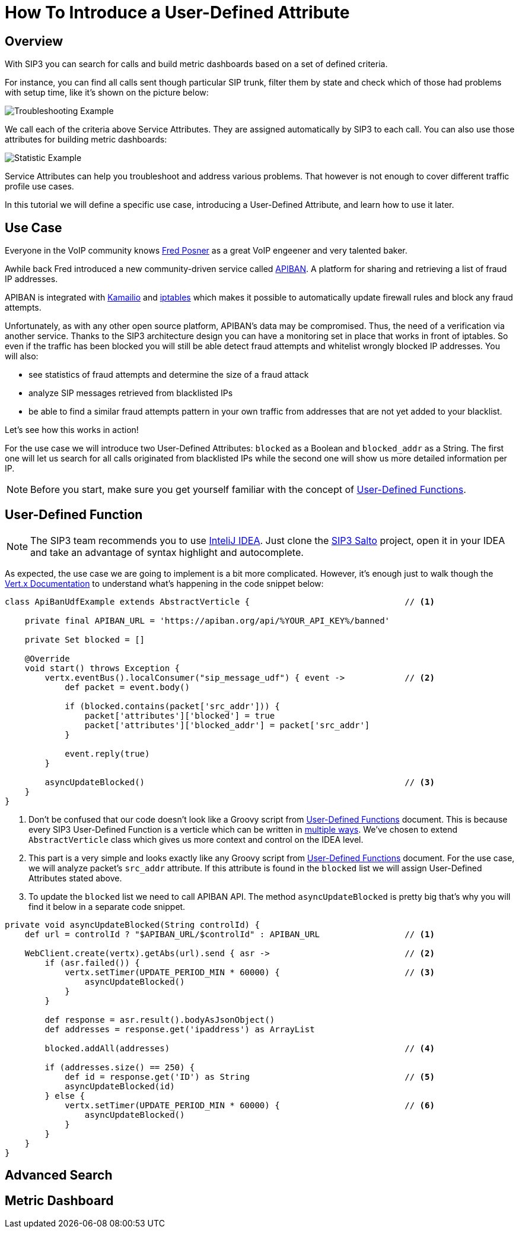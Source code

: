 = How To Introduce a User-Defined Attribute

== Overview

With SIP3 you can search for calls and build metric dashboards based on a set of defined criteria.

For instance, you can find all calls sent though particular SIP trunk, filter them by state and check which of those had problems with setup time, like it's shown on the picture below:

image::CallSetupTroubleshootingByTrunk.png[Troubleshooting Example]

We call each of the criteria above Service Attributes. They are assigned automatically by SIP3 to each call. You can also use those attributes for building metric dashboards:

image::CallSetupStatisticByTrunk.png[Statistic Example]

Service Attributes can help you troubleshoot and address various problems. That however is not enough to cover different traffic profile use cases.

In this tutorial we will define a specific use case, introducing a User-Defined Attribute, and learn how to use it later.

== Use Case

Everyone in the VoIP community knows https://twitter.com/fredposner[Fred Posner] as a great VoIP engeener and very talented baker.

Awhile back Fred introduced a new community-driven service called https://apiban.org[APIBAN]. A platform for sharing and retrieving a list of fraud IP addresses.

APIBAN is integrated with https://apiban.org/doc.html#kamailioex[Kamailio] and https://apiban.org/doc.html#iptablesex[iptables] which makes it possible to automatically update firewall rules and block any fraud attempts.

Unfortunately, as with any other open source platform, APIBAN's data may be compromised. Thus, the need of a verification via another service.
Thanks to the SIP3 architecture design you can have a monitoring set in place that works in front of iptables.
So even if the traffic has been blocked you will still be able detect fraud attempts and whitelist wrongly blocked IP addresses. You will also:

* see statistics of fraud attempts and determine the size of a fraud attack
* analyze SIP messages retrieved from blacklisted IPs
* be able to find a similar fraud attempts pattern in your own traffic from addresses that are not yet added to your blacklist.

Let's see how this works in action!

For the use case we will introduce two User-Defined Attributes: `blocked` as a Boolean and `blocked_addr` as a String.
The first one will let us search for all calls originated from blacklisted IPs while the second one will show us more detailed information per IP.

NOTE: Before you start, make sure you get yourself familiar with the concept of xref:features/UserDefinedFunctions.adoc[User-Defined Functions].

== User-Defined Function

NOTE: The SIP3 team recommends you to use https://www.jetbrains.com/idea[InteliJ IDEA].
Just clone the https://github.com/sip3io/sip3-salto-ce[SIP3 Salto] project, open it in your IDEA and take an advantage of syntax highlight and autocomplete.

As expected, the use case we are going to implement is a bit more complicated.
However, it's enough just to walk though the https://vertx.io/docs/vertx-core/groovy[Vert.x Documentation] to understand what's happening in the code snippet below:

[source,groovy]
----
class ApiBanUdfExample extends AbstractVerticle {                               // <1>

    private final APIBAN_URL = 'https://apiban.org/api/%YOUR_API_KEY%/banned'

    private Set blocked = []

    @Override
    void start() throws Exception {
        vertx.eventBus().localConsumer("sip_message_udf") { event ->            // <2>
            def packet = event.body()

            if (blocked.contains(packet['src_addr'])) {
                packet['attributes']['blocked'] = true
                packet['attributes']['blocked_addr'] = packet['src_addr']
            }

            event.reply(true)
        }

        asyncUpdateBlocked()                                                    // <3>
    }
}
----

<1> Don't be confused that our code doesn't look like a Groovy script from xref:features/UserDefinedFunctions.adoc[User-Defined Functions] document.
This is because every SIP3 User-Defined Function is a verticle which can be written in https://vertx.io/docs/vertx-core/groovy/#_writing_verticles[multiple ways].
We've chosen to extend `AbstractVerticle` class which gives us more context and control on the IDEA level.
<2> This part is a very simple and looks exactly like any Groovy script from xref:features/UserDefinedFunctions.adoc[User-Defined Functions] document.
For the use case, we will analyze packet's `src_addr` attribute. If this attribute is found in the `blocked` list we will assign User-Defined Attributes stated above.
<3> To update the `blocked` list we need to call APIBAN API. The method `asyncUpdateBlocked` is pretty big that's why you will find it below in a separate code snippet.

[source,groovy]
----
private void asyncUpdateBlocked(String controlId) {
    def url = controlId ? "$APIBAN_URL/$controlId" : APIBAN_URL                 // <1>

    WebClient.create(vertx).getAbs(url).send { asr ->                           // <2>
        if (asr.failed()) {
            vertx.setTimer(UPDATE_PERIOD_MIN * 60000) {                         // <3>
                asyncUpdateBlocked()
            }
        }

        def response = asr.result().bodyAsJsonObject()
        def addresses = response.get('ipaddress') as ArrayList

        blocked.addAll(addresses)                                               // <4>

        if (addresses.size() == 250) {
            def id = response.get('ID') as String                               // <5>
            asyncUpdateBlocked(id)
        } else {
            vertx.setTimer(UPDATE_PERIOD_MIN * 60000) {                         // <6>
                asyncUpdateBlocked()
            }
        }
    }
}
----

//TODO: Explain `asyncUpdateBlocked()` method

== Advanced Search

// TODO: Advanced Search

== Metric Dashboard

// TODO: Metric Dashboard
